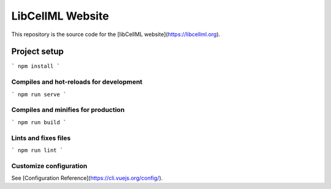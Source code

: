 =================
LibCellML Website
=================

This repository is the source code for the [libCellML website](https://libcellml.org).

Project setup
=============
```
npm install
```

Compiles and hot-reloads for development
----------------------------------------
```
npm run serve
```

Compiles and minifies for production
------------------------------------
```
npm run build
```

Lints and fixes files
---------------------
```
npm run lint
```

Customize configuration
-----------------------

See [Configuration Reference](https://cli.vuejs.org/config/).
